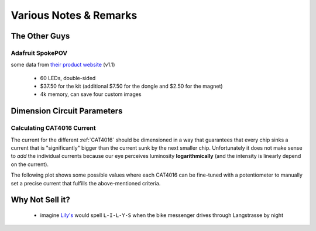 
***********************
Various Notes & Remarks
***********************

The Other Guys
==============

Adafruit SpokePOV
-----------------

some data from `their product website <http://www.adafruit.com/products/5>`_ (v1.1)

  - 60 LEDs, double-sided
  - $37.50 for the kit (additional $7.50 for the dongle and $2.50 for the magnet)
  - 4k memory, can save four custom images


Dimension Circuit Parameters
============================

.. _calculating-cat4016-current:

Calculating CAT4016 Current
---------------------------

The current for the different :ref:`CAT4016` should be dimensioned
in a way that guarantees that every chip sinks a current that is
"significantly" bigger than the current sunk by the next smaller
chip. Unfortunately it does not make sense to *add* the individual
currents because our eye perceives luminosity **logarithmically**
(and the intensity is linearly depend on the current).

The following plot shows some possible values where each CAT4016
can be fine-tuned with a potentiometer to manually set a precise
current that fulfills the above-mentioned criteria.

.. plot:: scripts/CAT4016_prototype2_currents.py


Why Not Sell it?
================

  - imagine `Lily's <http://www.lilys.ch/>`_ would spell
    ``L-I-L-Y-S`` when the bike messenger drives through
    Langstrasse by night

